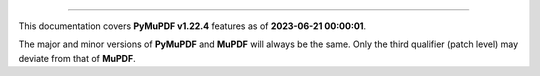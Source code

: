 ----

This documentation covers **PyMuPDF v1.22.4** features as of **2023-06-21 00:00:01**.

The major and minor versions of **PyMuPDF** and **MuPDF** will always be the same. Only the third qualifier (patch level) may deviate from that of **MuPDF**.

